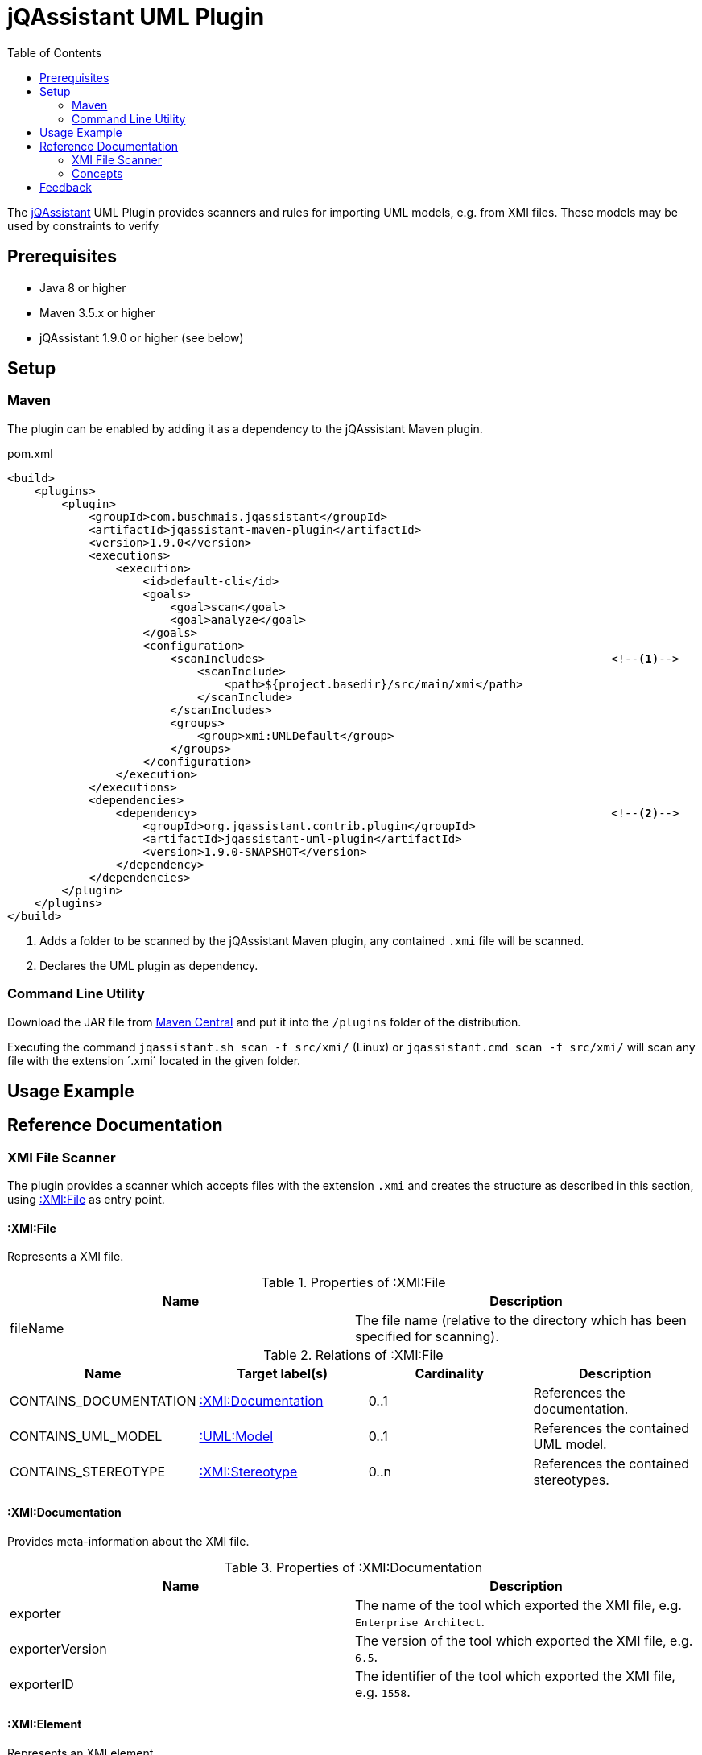 :toc:
= jQAssistant UML Plugin

The http://jqassistant.org/[jQAssistant] UML Plugin provides scanners and rules for importing UML models, e.g. from XMI files.
These models may be used by constraints to verify

== Prerequisites

* Java 8 or higher
* Maven 3.5.x or higher
* jQAssistant 1.9.0 or higher (see below)

== Setup

=== Maven

The plugin can be enabled by adding it as a dependency to the jQAssistant Maven plugin.

.pom.xml
[source,xml]
----
<build>
    <plugins>
        <plugin>
            <groupId>com.buschmais.jqassistant</groupId>
            <artifactId>jqassistant-maven-plugin</artifactId>
            <version>1.9.0</version>
            <executions>
                <execution>
                    <id>default-cli</id>
                    <goals>
                        <goal>scan</goal>
                        <goal>analyze</goal>
                    </goals>
                    <configuration>
                        <scanIncludes>                                                   <!--1-->
                            <scanInclude>
                                <path>${project.basedir}/src/main/xmi</path>
                            </scanInclude>
                        </scanIncludes>
                        <groups>
                            <group>xmi:UMLDefault</group>
                        </groups>
                    </configuration>
                </execution>
            </executions>
            <dependencies>
                <dependency>                                                             <!--2-->
                    <groupId>org.jqassistant.contrib.plugin</groupId>
                    <artifactId>jqassistant-uml-plugin</artifactId>
                    <version>1.9.0-SNAPSHOT</version>
                </dependency>
            </dependencies>
        </plugin>
    </plugins>
</build>
----
<1> Adds a folder to be scanned by the jQAssistant Maven plugin, any contained `.xmi` file will be scanned.
<2> Declares the UML plugin as dependency.

=== Command Line Utility

Download the JAR file from https://search.maven.org/artifact/org.jqassistant.contrib.plugin/jqassistant-uml-plugin[Maven Central] and put it into the `/plugins` folder of the distribution.

Executing the command `jqassistant.sh scan -f src/xmi/` (Linux) or `jqassistant.cmd scan -f src/xmi/` will scan any file with the extension ´.xmi´ located in the given folder.

== Usage Example

== Reference Documentation

=== XMI File Scanner

The plugin provides a scanner which accepts files with the extension `.xmi` and creates the structure as described in this section, using
<<XMIFile>> as entry point.

[[XMIFile]]
==== :XMI:File

Represents a XMI file.

[options=header]
.Properties of :XMI:File
|===
| Name     | Description
| fileName | The file name (relative to the directory which has been specified for scanning).
|===

[options=header]
.Relations of :XMI:File
|===
| Name                   | Target label(s)      | Cardinality | Description
| CONTAINS_DOCUMENTATION | <<XMIDocumentation>> | 0..1        | References the documentation.
| CONTAINS_UML_MODEL     | <<UMLModel>>         | 0..1        | References the contained UML model.
| CONTAINS_STEREOTYPE    | <<XMIStereotype>>    | 0..n        | References the contained stereotypes.
|===

[[XMIDocumentation]]
==== :XMI:Documentation

Provides meta-information about the XMI file.

[options=header]
.Properties of :XMI:Documentation
|===
| Name            | Description
| exporter        | The name of the tool which exported the XMI file, e.g. `Enterprise Architect`.
| exporterVersion | The version of the tool which exported the XMI file, e.g. `6.5`.
| exporterID      | The identifier of the tool which exported the XMI file, e.g. `1558`.
|===

[[XMIElement]]
==== :XMI:Element

Represents an XMI element.

NOTE: All UML elements described below (including the <<UMLModel>> itself) are <<XMIElement>>s.

[options=header]
.Properties of :XMI:Element
|===
| Name     | Description
| xmiId    | (optional) The unique id of the XMI element (any character sequence, e.g. a GUID)
| xmiType  | The type of the XMI element, e.g. `uml:PackagedElement`.
| name     | The name of the XMI element, e.g. `My Package`.
|===

[options=header]
.Relations of :XMI:Element
|===
| Name      | Target label(s) | Cardinality | Description
| HAS_CHILD | <<XMIElement>>  | 0..n        | References the children of this element, thus forming a tree-structured model.
|===

[[UMLModel]]
==== :UML:Model

Inherits from <<XMIElement>> and represents a UML model, where the model elements are children of this node, i.e. <<UMLPackagedElement>> or <<UMLProfileApplication>>

[[UMLPackagedElement]]
==== :UML:PackagedElement

Inherits from <<XMIElement>> and represents a packaged element. The type is determined by the property `xmiType` of <<XMIElement>>, e.g. `uml:Package`, `uml:Component`, `uml:Association`, `uml:Dependency` or `uml:Usage`.

Children of a <<UMLPackagedElement>> may be <<UMLOwnedAttribute>>, <<UMLOwnedEnd>>, <<UMLRequiredInterface>> or <<UMLProvidedInterface>>.

[options=header]
.Properties of :UML:PackagedElement
|===
| Name       | Description
| visibility | (optional) The visibility of this packaged element, e.g. `public`.
|===

[options=header]
.Relations of :UML:PackagedElement
|===
| Name         | Target label(s) | Cardinality | Description
| HAS_CLIENT   | <<XMIElement>>  | 0..1        | References the client of this element if its type is a relation (e.g. `uml:Dependency`).
| HAS_SUPPLIER | <<XMIElement>>  | 0..1        | References the supplier for this element if its type is a relation (e.g. `uml:Dependency`)
|===

[[UMLOwnedAttribute]]
==== :UML:OwnedAttribute

Inherits from <<XMIElement>> and represents an owned attribute of a <<UMLPackagedElement>>, e.g. a `uml:Property` or `uml:Port`.

Children of a <<UMLOwnedAttribute>> may be <<UMLRequiredInterface>> or <<UMLProvidedInterface>>.

[options=header]
.Properties of :UML:OwnedAttribute
|===
| Name        | Description
| aggregation | (optional) The aggregation type of this attribute, e.g. `composite`.
|===

[options=header]
.Relations of :UML:OwnedAttribute
|===
| Name            | Target label(s) | Cardinality | Description
| FOR_ASSOCIATION | <<XMIElement>>  | 0..1        | References a <<UMLPackagedElement>> with xmiType `uml:Association` if this owned attribute is part of an association.
| OF_TYPE         | <<XMIElement>>  | 0..1        | References the type of this owned property.
|===

[[UMLOwnedEnd]]
==== :UML:OwnedEnd

Inherits from <<XMIElement>> and represents an owned end of a <<UMLPackagedElement>>, e.g. a `uml:Property`.

Children of a <<UMLOwnedEnd>> may be <<UMLRequiredInterface>> or <<UMLProvidedInterface>>.

[options=header]
.Properties of :UML:OwnedEnd
|===
| Name        | Description
| aggregation | (optional) The aggregation type of this attribute, e.g. `composite`.
|===

[options=header]
.Relations of :UML:OwnedEnd
|===
| Name            | Target label(s) | Cardinality | Description
| FOR_ASSOCIATION | <<XMIElement>>  | 0..1        | References a <<UMLPackagedElement>> with xmiType `uml:Association` if this owned attribute is part of an association.
| OF_TYPE         | <<XMIElement>>  | 0..1        | References the type of this owned property.
|===

[[UMLRequiredInterface]]
==== :UML:Interface:Required

Inherits from <<XMIElement>> and represents an required interface of a <<UMLPackagedElement>>, <<UMLOwnedAttribute>> or <<UMLOwnedEnd>>.

[[UMLProvidedInterface]]
==== :UML:Interface:Provided

Inherits from <<XMIElement>> and represents an provided interface of a <<UMLPackagedElement>>, <<UMLOwnedAttribute>> or <<UMLOwnedEnd>>.

[[UMLProfileApplication]]
==== :UML:ProfileApplication

Inherits from <<XMIElement>> and represents a profile application.

[options=header]
.Relations of :UML:ProfileApplication
|===
| Name            | Target label(s)       | Cardinality | Description
| APPLIES_PROFILE | <<UMLAppliedProfile>> | 1           | References the applied profile.
|===

[[UMLAppliedProfile]]
==== :UML:AppliedProfile

Inherits from <<XMIElement>> and represents an applied profile.

[options=header]
.Properties of :UML:AppliedProfile
|===
| Name | Description
| href | The HREF of the applied profile, e.g. `http://www.sparxsystems.com/profiles/thecustomprofile/1.0#thecustomprofile`.
|===

[[XMIStereotype]]
==== :XMI:Stereotype

Represents a stereotype.

[options=header]
.Properties of :XMI:Stereotype
|===
| Name            | Description
| name            | The name of the stereotype.
| namespaceUri    | The namespace URI of the stereotype, e.g. `http://www.sparxsystems.com/profiles/thecustomprofile/1.0`.
| namespacePrefix | The namespace prefix of the stereotype, e.g. `thecustomprofile`.
|===

[[XMIAppliedStereotype]]
==== :XMI:AppliedStereotype

Inherits from <<XMIElement>> and represents an application of a <<XMIStereotype>> to an <<XMIElement>>

[options=header]
.Relations of :UML:AppliedStereotype
|===
| Name          | Target label(s)   | Cardinality | Description
| OF_STEREOTYPE | <<XMIStereotype>> | 1           | References the applied stereotype.
| APPLIED_TO    | <<XMIElement>>    | 1           | References the element to which the stereotype is applied.
|===

=== Concepts

[[feedback]]
== Feedback

Please report any issues https://github.com/jqassistant-contrib/jqassistant-uml-plugin/issues[here].

